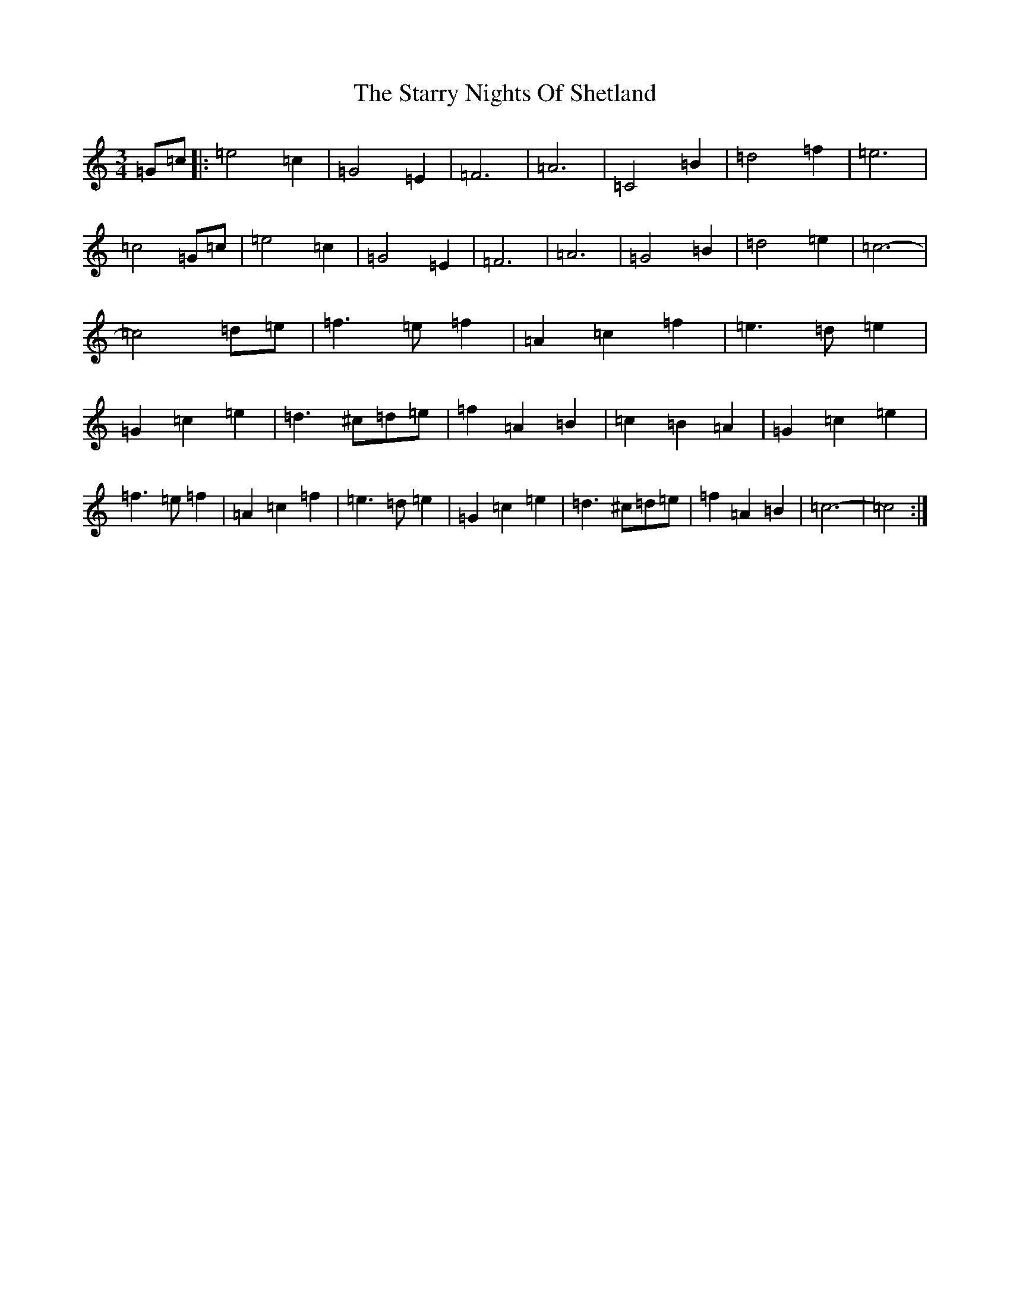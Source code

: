 X: 20185
T: Starry Nights Of Shetland, The
S: https://thesession.org/tunes/7357#setting18873
Z: D Major
R: waltz
M: 3/4
L: 1/8
K: C Major
=G=c|:=e4=c2|=G4=E2|=F6|=A6|=C4=B2|=d4=f2|=e6|=c4=G=c|=e4=c2|=G4=E2|=F6|=A6|=G4=B2|=d4=e2|=c6|-=c4=d=e|=f3=e=f2|=A2=c2=f2|=e3=d=e2|=G2=c2=e2|=d3^c=d=e|=f2=A2=B2|=c2=B2=A2|=G2=c2=e2|=f3=e=f2|=A2=c2=f2|=e3=d=e2|=G2=c2=e2|=d3^c=d=e|=f2=A2=B2|=c6|-=c4:|